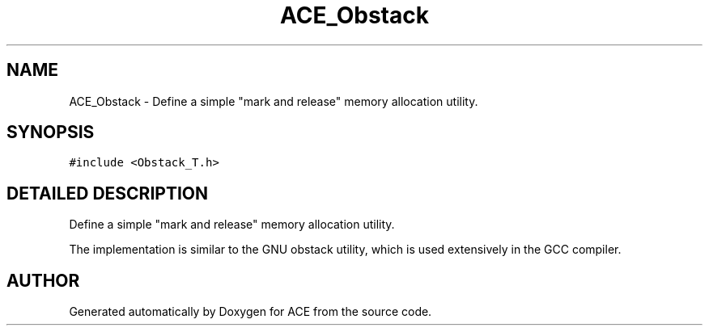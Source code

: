 .TH ACE_Obstack 3 "5 Oct 2001" "ACE" \" -*- nroff -*-
.ad l
.nh
.SH NAME
ACE_Obstack \- Define a simple "mark and release" memory allocation utility. 
.SH SYNOPSIS
.br
.PP
\fC#include <Obstack_T.h>\fR
.PP
.SH DETAILED DESCRIPTION
.PP 
Define a simple "mark and release" memory allocation utility.
.PP
.PP
 The implementation is similar to the GNU obstack utility, which is used extensively in the GCC compiler. 
.PP


.SH AUTHOR
.PP 
Generated automatically by Doxygen for ACE from the source code.